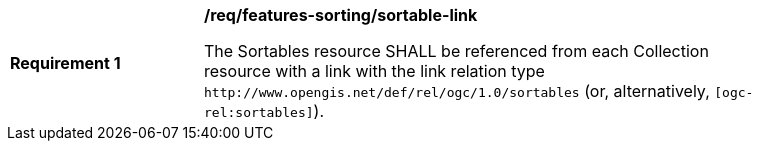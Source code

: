 [[req_features-sorting_sortable-link]]
[width="90%",cols="2,6a"]
|===
^|*Requirement {counter:req-id}* |*/req/features-sorting/sortable-link*

The Sortables resource SHALL be referenced from each Collection resource with a link with the link relation type `\http://www.opengis.net/def/rel/ogc/1.0/sortables` (or, alternatively, `[ogc-rel:sortables]`).
|===
